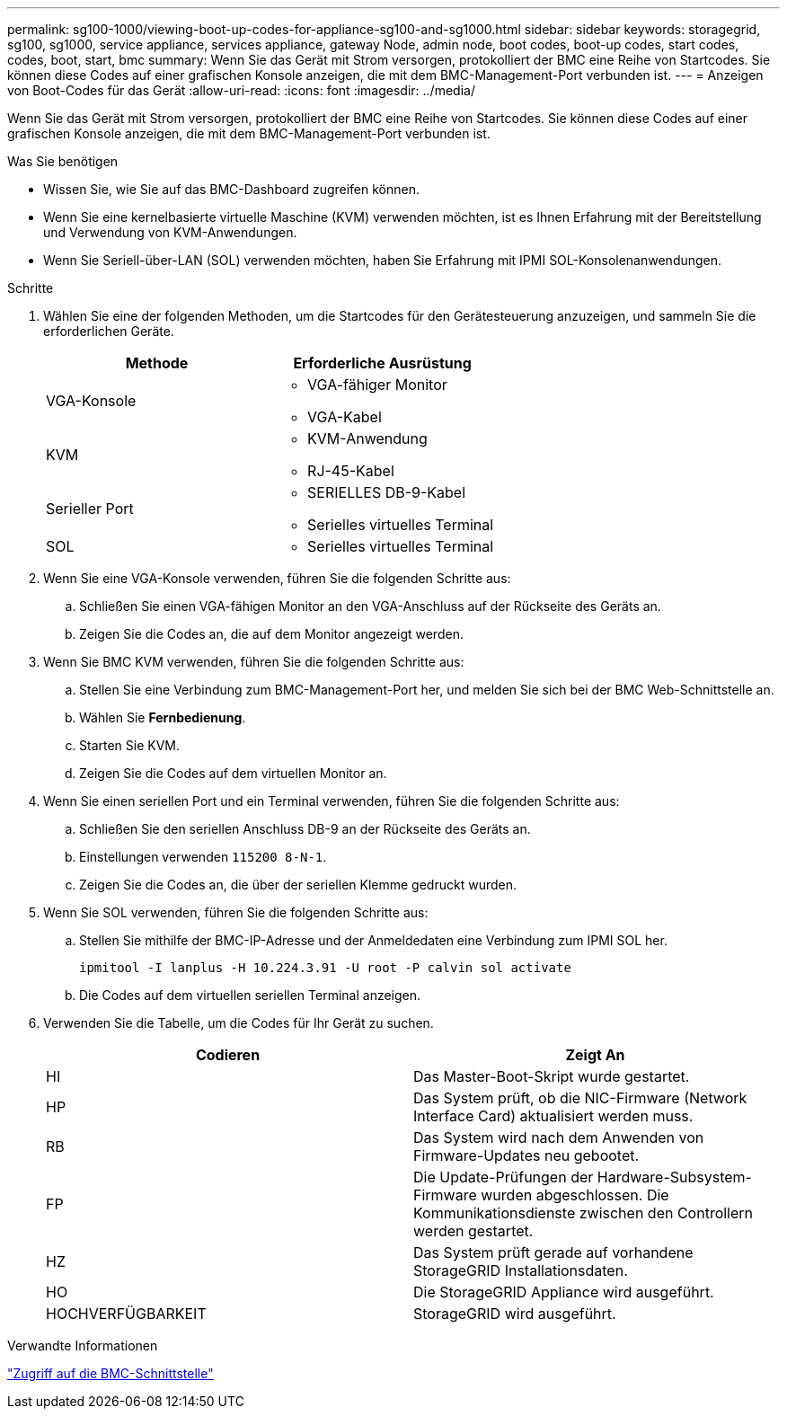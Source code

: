 ---
permalink: sg100-1000/viewing-boot-up-codes-for-appliance-sg100-and-sg1000.html 
sidebar: sidebar 
keywords: storagegrid, sg100, sg1000, service appliance, services appliance, gateway Node, admin node, boot codes, boot-up codes, start codes, codes, boot, start, bmc 
summary: Wenn Sie das Gerät mit Strom versorgen, protokolliert der BMC eine Reihe von Startcodes. Sie können diese Codes auf einer grafischen Konsole anzeigen, die mit dem BMC-Management-Port verbunden ist. 
---
= Anzeigen von Boot-Codes für das Gerät
:allow-uri-read: 
:icons: font
:imagesdir: ../media/


[role="lead"]
Wenn Sie das Gerät mit Strom versorgen, protokolliert der BMC eine Reihe von Startcodes. Sie können diese Codes auf einer grafischen Konsole anzeigen, die mit dem BMC-Management-Port verbunden ist.

.Was Sie benötigen
* Wissen Sie, wie Sie auf das BMC-Dashboard zugreifen können.
* Wenn Sie eine kernelbasierte virtuelle Maschine (KVM) verwenden möchten, ist es Ihnen Erfahrung mit der Bereitstellung und Verwendung von KVM-Anwendungen.
* Wenn Sie Seriell-über-LAN (SOL) verwenden möchten, haben Sie Erfahrung mit IPMI SOL-Konsolenanwendungen.


.Schritte
. Wählen Sie eine der folgenden Methoden, um die Startcodes für den Gerätesteuerung anzuzeigen, und sammeln Sie die erforderlichen Geräte.
+
|===
| Methode | Erforderliche Ausrüstung 


 a| 
VGA-Konsole
 a| 
** VGA-fähiger Monitor
** VGA-Kabel




 a| 
KVM
 a| 
** KVM-Anwendung
** RJ-45-Kabel




 a| 
Serieller Port
 a| 
** SERIELLES DB-9-Kabel
** Serielles virtuelles Terminal




 a| 
SOL
 a| 
** Serielles virtuelles Terminal


|===
. Wenn Sie eine VGA-Konsole verwenden, führen Sie die folgenden Schritte aus:
+
.. Schließen Sie einen VGA-fähigen Monitor an den VGA-Anschluss auf der Rückseite des Geräts an.
.. Zeigen Sie die Codes an, die auf dem Monitor angezeigt werden.


. Wenn Sie BMC KVM verwenden, führen Sie die folgenden Schritte aus:
+
.. Stellen Sie eine Verbindung zum BMC-Management-Port her, und melden Sie sich bei der BMC Web-Schnittstelle an.
.. Wählen Sie *Fernbedienung*.
.. Starten Sie KVM.
.. Zeigen Sie die Codes auf dem virtuellen Monitor an.


. Wenn Sie einen seriellen Port und ein Terminal verwenden, führen Sie die folgenden Schritte aus:
+
.. Schließen Sie den seriellen Anschluss DB-9 an der Rückseite des Geräts an.
.. Einstellungen verwenden `115200 8-N-1`.
.. Zeigen Sie die Codes an, die über der seriellen Klemme gedruckt wurden.


. Wenn Sie SOL verwenden, führen Sie die folgenden Schritte aus:
+
.. Stellen Sie mithilfe der BMC-IP-Adresse und der Anmeldedaten eine Verbindung zum IPMI SOL her.
+
`ipmitool -I lanplus -H 10.224.3.91 -U root -P calvin sol activate`

.. Die Codes auf dem virtuellen seriellen Terminal anzeigen.


. Verwenden Sie die Tabelle, um die Codes für Ihr Gerät zu suchen.
+
|===
| Codieren | Zeigt An 


 a| 
HI
 a| 
Das Master-Boot-Skript wurde gestartet.



 a| 
HP
 a| 
Das System prüft, ob die NIC-Firmware (Network Interface Card) aktualisiert werden muss.



 a| 
RB
 a| 
Das System wird nach dem Anwenden von Firmware-Updates neu gebootet.



 a| 
FP
 a| 
Die Update-Prüfungen der Hardware-Subsystem-Firmware wurden abgeschlossen. Die Kommunikationsdienste zwischen den Controllern werden gestartet.



 a| 
HZ
 a| 
Das System prüft gerade auf vorhandene StorageGRID Installationsdaten.



 a| 
HO
 a| 
Die StorageGRID Appliance wird ausgeführt.



 a| 
HOCHVERFÜGBARKEIT
 a| 
StorageGRID wird ausgeführt.

|===


.Verwandte Informationen
link:accessing-bmc-interface-sg1000.html["Zugriff auf die BMC-Schnittstelle"]
